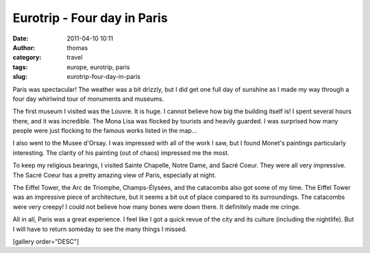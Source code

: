 Eurotrip - Four day in Paris
############################
:date: 2011-04-10 10:11
:author: thomas
:category: travel
:tags: europe, eurotrip, paris
:slug: eurotrip-four-day-in-paris

Paris was spectacular! The weather was a bit drizzly, but I did get one
full day of sunshine as I made my way through a four day whirlwind tour
of monuments and museums.

The first museum I visited was the Louvre. It is huge. I cannot believe
how big the building itself is! I spent several hours there, and it was
incredible. The Mona Lisa was flocked by tourists and heavily guarded. I
was surprised how many people were just flocking to the famous works
listed in the map...

I also went to the Musee d'Orsay. I was impressed with all of the work I
saw, but I found Monet's paintings particularly interesting. The clarity
of his painting (out of chaos) impressed me the most.

To keep my religious bearings, I visited Sainte Chapelle, Notre Dame,
and Sacré Coeur. They were all very impressive. The Sacré Coeur has a
pretty amazing view of Paris, especially at night.

The Eiffel Tower, the Arc de Triomphe, Champs-Élysées, and the catacombs
also got some of my time. The Eiffel Tower was an impressive piece of
architecture, but it seems a bit out of place compared to its
surroundings. The catacombs were very creepy! I could not believe how
many bones were down there. It definitely made me cringe.

All in all, Paris was a great experience. I feel like I got a quick
revue of the city and its culture (including the nightlife). But I will
have to return someday to see the many things I missed.

[gallery order="DESC"]
